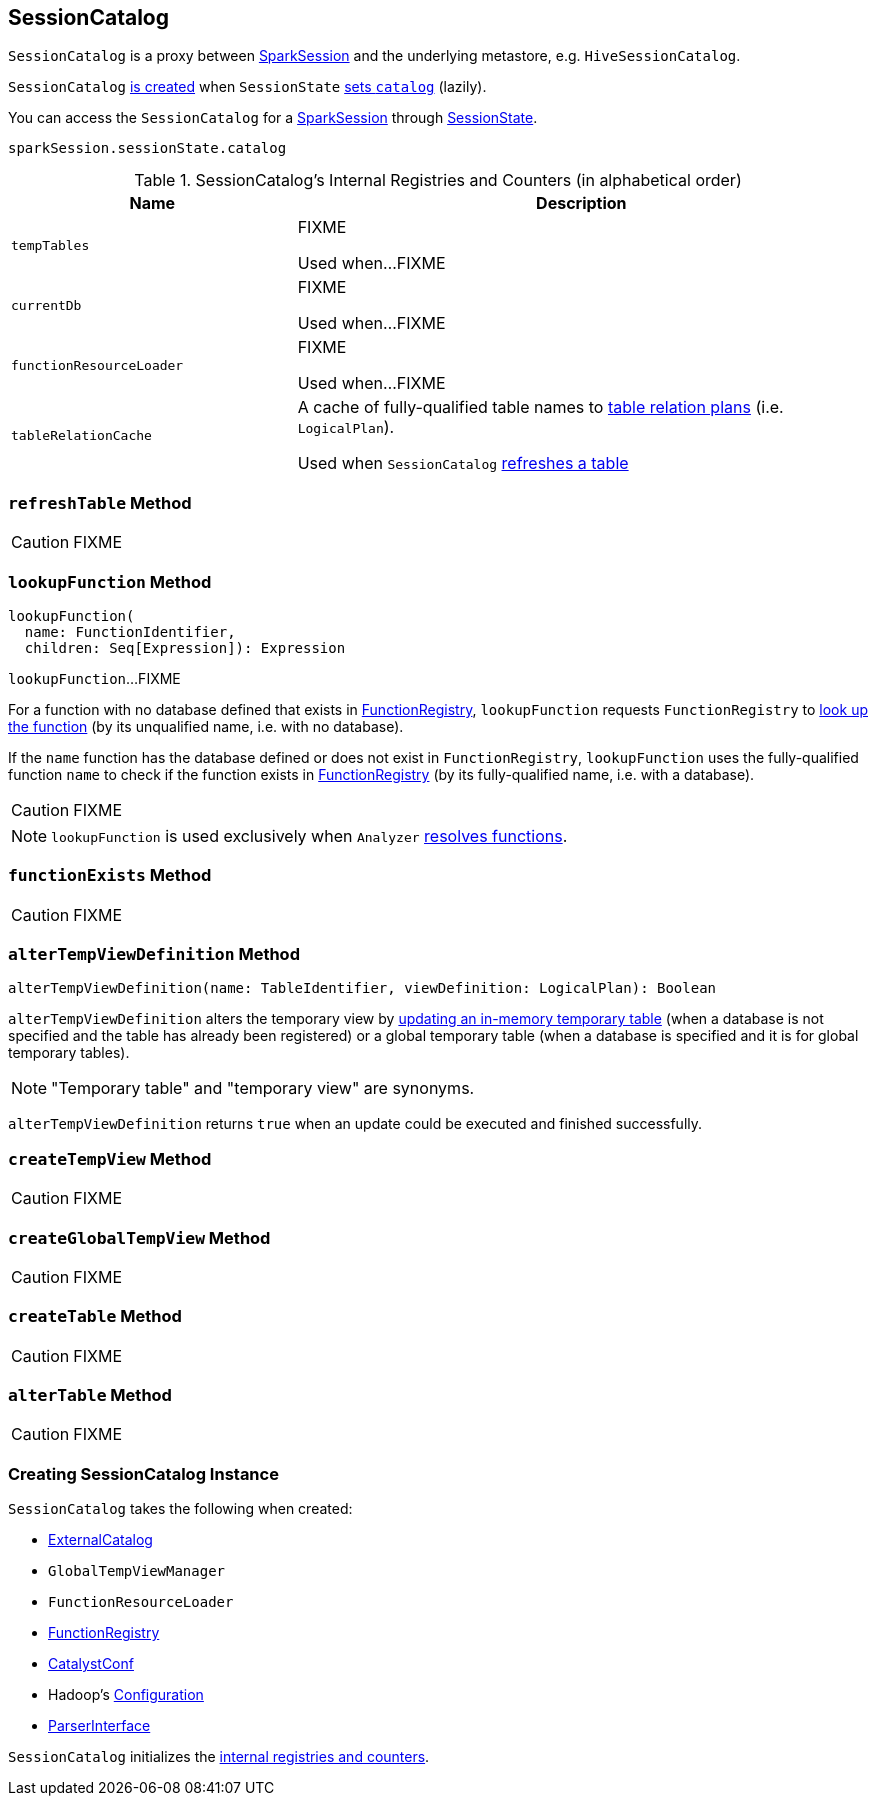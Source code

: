 == [[SessionCatalog]] SessionCatalog

`SessionCatalog` is a proxy between link:spark-sql-sparksession.adoc[SparkSession] and the underlying metastore, e.g. `HiveSessionCatalog`.

`SessionCatalog` <<creating-instance, is created>> when `SessionState` link:spark-sql-SessionState.adoc#catalog[sets `catalog`] (lazily).

You can access the `SessionCatalog` for a link:spark-sql-sparksession.adoc[SparkSession] through link:spark-sql-SessionState.adoc[SessionState].

[source, scala]
----
sparkSession.sessionState.catalog
----

[[internal-registries]]
.SessionCatalog's Internal Registries and Counters (in alphabetical order)
[cols="1,2",options="header",width="100%"]
|===
| Name
| Description

| [[tempTables]] `tempTables`
| FIXME

Used when...FIXME

| [[currentDb]] `currentDb`
| FIXME

Used when...FIXME

| [[functionResourceLoader]] `functionResourceLoader`
| FIXME

Used when...FIXME

| [[tableRelationCache]] `tableRelationCache`
| A cache of fully-qualified table names to link:spark-sql-LogicalPlan.adoc[table relation plans] (i.e. `LogicalPlan`).

Used when `SessionCatalog` <<refreshTable, refreshes a table>>
|===

=== [[refreshTable]] `refreshTable` Method

CAUTION: FIXME

=== [[lookupFunction]] `lookupFunction` Method

[source, scala]
----
lookupFunction(
  name: FunctionIdentifier,
  children: Seq[Expression]): Expression
----

`lookupFunction`...FIXME

For a function with no database defined that exists in <<functionRegistry, FunctionRegistry>>, `lookupFunction` requests `FunctionRegistry` to link:spark-sql-FunctionRegistry.adoc#lookupFunction[look up the function] (by its unqualified name, i.e. with no database).

If the `name` function has the database defined or does not exist in `FunctionRegistry`, `lookupFunction` uses the fully-qualified function `name` to check if the function exists in <<functionRegistry, FunctionRegistry>> (by its fully-qualified name, i.e. with a database).

CAUTION: FIXME

NOTE: `lookupFunction` is used exclusively when `Analyzer` link:spark-sql-Analyzer.adoc#ResolveFunctions[resolves functions].

=== [[functionExists]] `functionExists` Method

CAUTION: FIXME

=== [[alterTempViewDefinition]] `alterTempViewDefinition` Method

[source, scala]
----
alterTempViewDefinition(name: TableIdentifier, viewDefinition: LogicalPlan): Boolean
----

`alterTempViewDefinition` alters the temporary view by <<createTempView, updating an in-memory temporary table>> (when a database is not specified and the table has already been registered) or a global temporary table (when a database is specified and it is for global temporary tables).

NOTE: "Temporary table" and "temporary view" are synonyms.

`alterTempViewDefinition` returns `true` when an update could be executed and finished successfully.

=== [[createTempView]] `createTempView` Method

CAUTION: FIXME

=== [[createGlobalTempView]] `createGlobalTempView` Method

CAUTION: FIXME

=== [[createTable]] `createTable` Method

CAUTION: FIXME

=== [[alterTable]] `alterTable` Method

CAUTION: FIXME

=== [[creating-instance]] Creating SessionCatalog Instance

`SessionCatalog` takes the following when created:

* [[externalCatalog]] link:spark-sql-ExternalCatalog.adoc[ExternalCatalog]
* [[globalTempViewManager]] `GlobalTempViewManager`
* [[functionResourceLoader]] `FunctionResourceLoader`
* [[functionRegistry]] link:spark-sql-FunctionRegistry.adoc[FunctionRegistry]
* [[conf]] link:spark-sql-CatalystConf.adoc[CatalystConf]
* [[hadoopConf]] Hadoop's https://hadoop.apache.org/docs/current/api/org/apache/hadoop/conf/Configuration.html[Configuration]
* [[parser]] link:spark-sql-sql-parsers.adoc#ParserInterface[ParserInterface]

`SessionCatalog` initializes the <<internal-registries, internal registries and counters>>.
